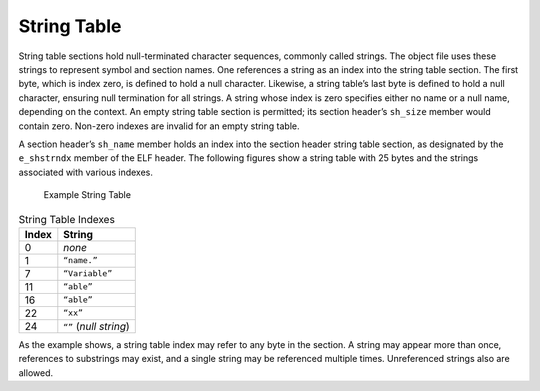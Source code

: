 .. _String-Table:

************
String Table
************

String table sections hold null-terminated character sequences,
commonly called strings.
The object file uses these strings to represent symbol and section names.
One references a string as an index into the
string table section.
The first byte, which is index zero, is defined to hold
a null character.
Likewise, a string table’s last byte is defined to hold
a null character, ensuring null termination for all strings.
A string whose index is zero specifies
either no name or a null name, depending on the context.
An empty string table section is permitted; its section header’s ``sh_size``
member would contain zero.
Non-zero indexes are invalid for an empty string table.

A section header’s ``sh_name``
member holds an index into the section header string table
section, as designated by the ``e_shstrndx``
member of the ELF header.
The following figures show a string table with 25 bytes
and the strings associated with various indexes.

.. figure:: /svg/figure-3.*
   :alt: Example String Table
   :width: 540pt

   Example String Table

.. table:: String Table Indexes

   =====  ======================
   Index  String
   =====  ======================
   0      *none*
   1      ``“name.”``
   7      ``“Variable”``
   11     ``“able”``
   16     ``“able”``
   22     ``“xx”``
   24     ``“”`` (*null string*)
   =====  ======================

As the example shows, a string table index may refer
to any byte in the section.
A string may appear more than once,
references to substrings may exist,
and a single string may be referenced multiple times.
Unreferenced strings also are allowed.
